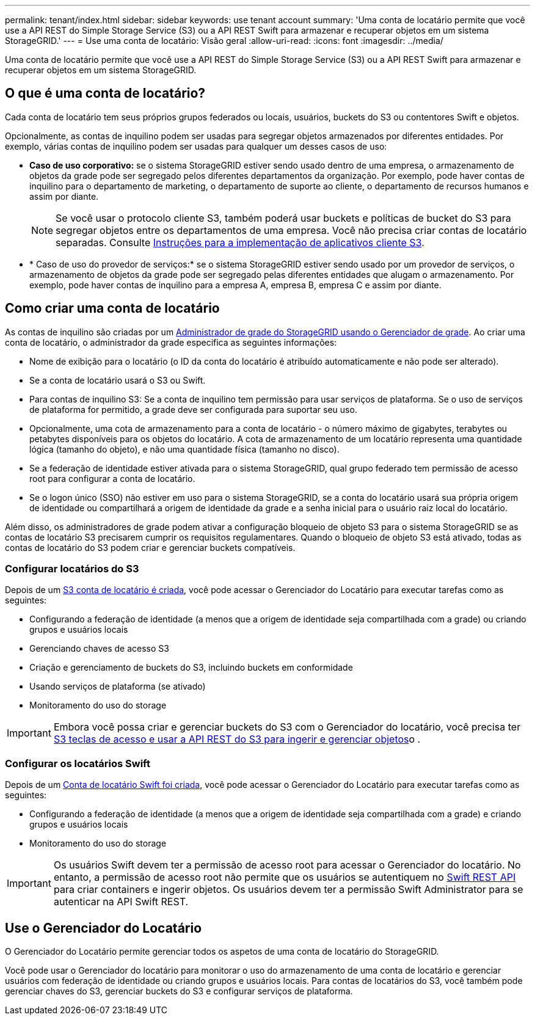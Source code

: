 ---
permalink: tenant/index.html 
sidebar: sidebar 
keywords: use tenant account 
summary: 'Uma conta de locatário permite que você use a API REST do Simple Storage Service (S3) ou a API REST Swift para armazenar e recuperar objetos em um sistema StorageGRID.' 
---
= Use uma conta de locatário: Visão geral
:allow-uri-read: 
:icons: font
:imagesdir: ../media/


[role="lead"]
Uma conta de locatário permite que você use a API REST do Simple Storage Service (S3) ou a API REST Swift para armazenar e recuperar objetos em um sistema StorageGRID.



== O que é uma conta de locatário?

Cada conta de locatário tem seus próprios grupos federados ou locais, usuários, buckets do S3 ou contentores Swift e objetos.

Opcionalmente, as contas de inquilino podem ser usadas para segregar objetos armazenados por diferentes entidades. Por exemplo, várias contas de inquilino podem ser usadas para qualquer um desses casos de uso:

* *Caso de uso corporativo:* se o sistema StorageGRID estiver sendo usado dentro de uma empresa, o armazenamento de objetos da grade pode ser segregado pelos diferentes departamentos da organização. Por exemplo, pode haver contas de inquilino para o departamento de marketing, o departamento de suporte ao cliente, o departamento de recursos humanos e assim por diante.
+

NOTE: Se você usar o protocolo cliente S3, também poderá usar buckets e políticas de bucket do S3 para segregar objetos entre os departamentos de uma empresa. Você não precisa criar contas de locatário separadas. Consulte xref:../s3/index.adoc[Instruções para a implementação de aplicativos cliente S3].

* * Caso de uso do provedor de serviços:* se o sistema StorageGRID estiver sendo usado por um provedor de serviços, o armazenamento de objetos da grade pode ser segregado pelas diferentes entidades que alugam o armazenamento. Por exemplo, pode haver contas de inquilino para a empresa A, empresa B, empresa C e assim por diante.




== Como criar uma conta de locatário

As contas de inquilino são criadas por um xref:../admin/managing-tenants.adoc[Administrador de grade do StorageGRID usando o Gerenciador de grade]. Ao criar uma conta de locatário, o administrador da grade especifica as seguintes informações:

* Nome de exibição para o locatário (o ID da conta do locatário é atribuído automaticamente e não pode ser alterado).
* Se a conta de locatário usará o S3 ou Swift.
* Para contas de inquilino S3: Se a conta de inquilino tem permissão para usar serviços de plataforma. Se o uso de serviços de plataforma for permitido, a grade deve ser configurada para suportar seu uso.
* Opcionalmente, uma cota de armazenamento para a conta de locatário - o número máximo de gigabytes, terabytes ou petabytes disponíveis para os objetos do locatário. A cota de armazenamento de um locatário representa uma quantidade lógica (tamanho do objeto), e não uma quantidade física (tamanho no disco).
* Se a federação de identidade estiver ativada para o sistema StorageGRID, qual grupo federado tem permissão de acesso root para configurar a conta de locatário.
* Se o logon único (SSO) não estiver em uso para o sistema StorageGRID, se a conta do locatário usará sua própria origem de identidade ou compartilhará a origem de identidade da grade e a senha inicial para o usuário raiz local do locatário.


Além disso, os administradores de grade podem ativar a configuração bloqueio de objeto S3 para o sistema StorageGRID se as contas de locatário S3 precisarem cumprir os requisitos regulamentares. Quando o bloqueio de objeto S3 está ativado, todas as contas de locatário do S3 podem criar e gerenciar buckets compatíveis.



=== Configurar locatários do S3

Depois de um xref:../admin/creating-tenant-account.adoc[S3 conta de locatário é criada], você pode acessar o Gerenciador do Locatário para executar tarefas como as seguintes:

* Configurando a federação de identidade (a menos que a origem de identidade seja compartilhada com a grade) ou criando grupos e usuários locais
* Gerenciando chaves de acesso S3
* Criação e gerenciamento de buckets do S3, incluindo buckets em conformidade
* Usando serviços de plataforma (se ativado)
* Monitoramento do uso do storage



IMPORTANT: Embora você possa criar e gerenciar buckets do S3 com o Gerenciador do locatário, você precisa ter xref:../s3/index.adoc[S3 teclas de acesso e usar a API REST do S3 para ingerir e gerenciar objetos]o .



=== Configurar os locatários Swift

Depois de um xref:../admin/creating-tenant-account.adoc[Conta de locatário Swift foi criada], você pode acessar o Gerenciador do Locatário para executar tarefas como as seguintes:

* Configurando a federação de identidade (a menos que a origem de identidade seja compartilhada com a grade) e criando grupos e usuários locais
* Monitoramento do uso do storage



IMPORTANT: Os usuários Swift devem ter a permissão de acesso root para acessar o Gerenciador do locatário. No entanto, a permissão de acesso root não permite que os usuários se autentiquem no xref:../swift/index.adoc[Swift REST API] para criar containers e ingerir objetos. Os usuários devem ter a permissão Swift Administrator para se autenticar na API Swift REST.



== Use o Gerenciador do Locatário

O Gerenciador do Locatário permite gerenciar todos os aspetos de uma conta de locatário do StorageGRID.

Você pode usar o Gerenciador do locatário para monitorar o uso do armazenamento de uma conta de locatário e gerenciar usuários com federação de identidade ou criando grupos e usuários locais. Para contas de locatários do S3, você também pode gerenciar chaves do S3, gerenciar buckets do S3 e configurar serviços de plataforma.
